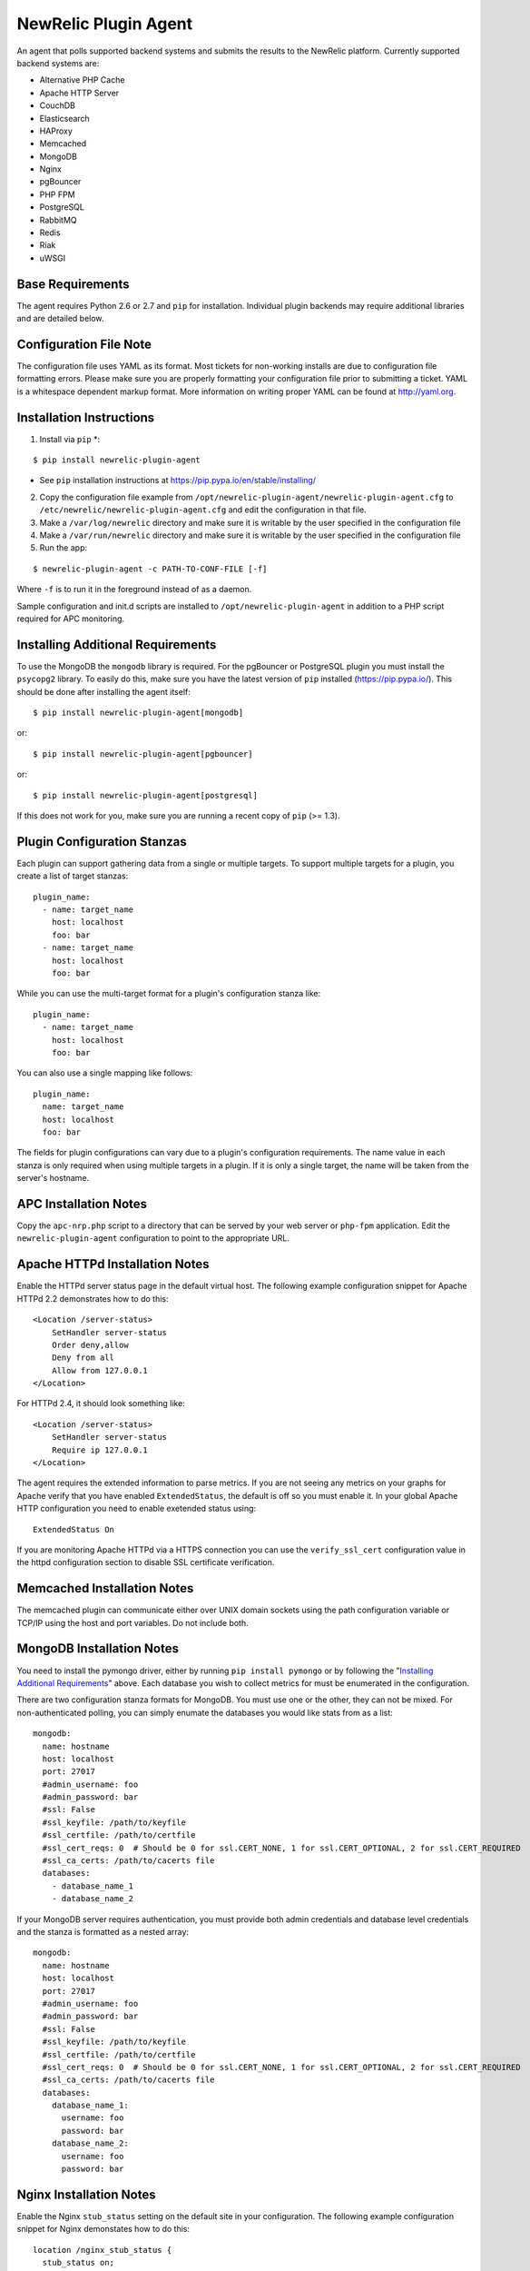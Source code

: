 NewRelic Plugin Agent
=====================

An agent that polls supported backend systems and submits the results to the
NewRelic platform. Currently supported backend systems are:

- Alternative PHP Cache
- Apache HTTP Server
- CouchDB
- Elasticsearch
- HAProxy
- Memcached
- MongoDB
- Nginx
- pgBouncer
- PHP FPM
- PostgreSQL
- RabbitMQ
- Redis
- Riak
- uWSGI

Base Requirements
-----------------
The agent requires Python 2.6 or 2.7 and ``pip`` for installation. Individual plugin backends may require additional libraries and are detailed below.

Configuration File Note
-----------------------
The configuration file uses YAML as its format. Most tickets for non-working installs are due to configuration file formatting errors. Please make sure you are properly formatting your configuration file prior to submitting a ticket. YAML is a whitespace dependent markup format. More information on writing proper YAML can be found at http://yaml.org.

Installation Instructions
-------------------------
1. Install via ``pip`` *:

::

    $ pip install newrelic-plugin-agent

* See ``pip`` installation instructions at https://pip.pypa.io/en/stable/installing/

2. Copy the configuration file example from ``/opt/newrelic-plugin-agent/newrelic-plugin-agent.cfg`` to ``/etc/newrelic/newrelic-plugin-agent.cfg`` and edit the configuration in that file.

3. Make a ``/var/log/newrelic`` directory and make sure it is writable by the user specified in the configuration file

4. Make a ``/var/run/newrelic`` directory and make sure it is writable by the user specified in the configuration file

5. Run the app:

::

    $ newrelic-plugin-agent -c PATH-TO-CONF-FILE [-f]

Where ``-f`` is to run it in the foreground instead of as a daemon.

Sample configuration and init.d scripts are installed to ``/opt/newrelic-plugin-agent`` in addition to a PHP script required for APC monitoring.

Installing Additional Requirements
----------------------------------

To use the MongoDB the ``mongodb`` library is required. For the pgBouncer or PostgreSQL plugin you must install the ``psycopg2`` library. To easily do
this, make sure you have the latest version of ``pip`` installed (https://pip.pypa.io/). This should be done after installing the agent itself:

::

    $ pip install newrelic-plugin-agent[mongodb]

or::

    $ pip install newrelic-plugin-agent[pgbouncer]

or::

    $ pip install newrelic-plugin-agent[postgresql]

If this does not work for you, make sure you are running a recent copy of ``pip`` (>= 1.3).

Plugin Configuration Stanzas
----------------------------
Each plugin can support gathering data from a single or multiple targets. To support multiple targets for a plugin, you create a list of target stanzas:

::

    plugin_name:
      - name: target_name
        host: localhost
        foo: bar
      - name: target_name
        host: localhost
        foo: bar

While you can use the multi-target format for a plugin's configuration stanza like:

::

    plugin_name:
      - name: target_name
        host: localhost
        foo: bar

You can also use a single mapping like follows:

::

    plugin_name:
      name: target_name
      host: localhost
      foo: bar

The fields for plugin configurations can vary due to a plugin's configuration requirements. The name value in each stanza is only required when using multiple targets in a plugin. If it is only a single target, the name will be taken from the server's hostname.

APC Installation Notes
----------------------
Copy the ``apc-nrp.php`` script to a directory that can be served by your web server or ``php-fpm`` application. Edit the ``newrelic-plugin-agent`` configuration to point to the appropriate URL.

Apache HTTPd Installation Notes
-------------------------------
Enable the HTTPd server status page in the default virtual host. The following example configuration snippet for Apache HTTPd 2.2 demonstrates how to do this:

::

    <Location /server-status>
        SetHandler server-status
        Order deny,allow
        Deny from all
        Allow from 127.0.0.1
    </Location>

For HTTPd 2.4, it should look something like:

::

    <Location /server-status>
        SetHandler server-status
        Require ip 127.0.0.1
    </Location>

The agent requires the extended information to parse metrics. If you are not seeing any metrics on your graphs for Apache verify that you have enabled ``ExtendedStatus``, the default is off so you must enable it. In your global Apache HTTP configuration you need to enable exetended status using:

::

    ExtendedStatus On

If you are monitoring Apache HTTPd via a HTTPS connection you can use the ``verify_ssl_cert`` configuration value in the httpd configuration section to disable SSL certificate verification.

Memcached Installation Notes
----------------------------
The memcached plugin can communicate either over UNIX domain sockets using the path configuration variable or TCP/IP using the host and port variables. Do not include both.

MongoDB Installation Notes
--------------------------
You need to install the pymongo driver, either by running ``pip install pymongo`` or by following the "`Installing Additional Requirements`_" above. Each database you wish to collect metrics for must be enumerated in the configuration.

There are two configuration stanza formats for MongoDB. You must use one or the other, they can not be mixed. For non-authenticated polling, you can simply enumate the databases you would like stats from as a list:

::

      mongodb:
        name: hostname
        host: localhost
        port: 27017
        #admin_username: foo
        #admin_password: bar
        #ssl: False
        #ssl_keyfile: /path/to/keyfile
        #ssl_certfile: /path/to/certfile
        #ssl_cert_reqs: 0  # Should be 0 for ssl.CERT_NONE, 1 for ssl.CERT_OPTIONAL, 2 for ssl.CERT_REQUIRED
        #ssl_ca_certs: /path/to/cacerts file
        databases:
          - database_name_1
          - database_name_2

If your MongoDB server requires authentication, you must provide both admin credentials and database level credentials and the stanza is formatted as a nested array:

::

      mongodb:
        name: hostname
        host: localhost
        port: 27017
        #admin_username: foo
        #admin_password: bar
        #ssl: False
        #ssl_keyfile: /path/to/keyfile
        #ssl_certfile: /path/to/certfile
        #ssl_cert_reqs: 0  # Should be 0 for ssl.CERT_NONE, 1 for ssl.CERT_OPTIONAL, 2 for ssl.CERT_REQUIRED
        #ssl_ca_certs: /path/to/cacerts file
        databases:
          database_name_1:
            username: foo
            password: bar
          database_name_2:
            username: foo
            password: bar

Nginx Installation Notes
------------------------
Enable the Nginx ``stub_status`` setting on the default site in your configuration. The following example configuration snippet for Nginx demonstates how to do this:

::

      location /nginx_stub_status {
        stub_status on;
        allow 127.0.0.1;
        deny all;
      }

If you are monitoring Nginx via a HTTPS connection you can use the ``verify_ssl_cert`` configuration value in the httpd configuration section to disable SSL certificate verification.

pgBouncer Installation Notes
----------------------------
The user specified must be a stats user.

PostgreSQL Installation Notes
-----------------------------
By default, the specified user must be superuser to get PostgreSQL
directory listings. To skip those checks that require superuser
permissions, use the ``superuser: False`` setting in the configuration
file.

Several of the checks take O(N) time where N is the number of relations
in the database. If you need to use this on a database with a very large
number of relations, you can skip these, using ``relation_stats: False``.

E.g.:

::

    postgresql:
      host: localhost
      port: 5432
      user: newrelic
      dbname: postgres
      password: newrelic
      superuser: False
      relation_stats: False

RabbitMQ Installation Notes
---------------------------
The user specified must have access to all virtual hosts you wish to monitor and should have either the Administrator tag or the Monitoring tag.

If you are monitoring RabbitMQ via a HTTPS connection you can use the ``verify_ssl_cert`` configuration value in the httpd configuration section to disable SSL certificate verification.

Redis Installation Notes
------------------------
For Redis daemons that are password protected, add the password configuration value, otherwise omit it. The Redis configuration section allows for multiple redis servers. The syntax to poll multiple servers is in the example below.

The Redis plugin can communicate either over UNIX domain sockets using the path configuration variable or TCP/IP using the host and port variables. Do not include both.

Riak Installation Notes
-----------------------
If you are monitoring Riak via a HTTPS connection you can use the ``verify_ssl_cert`` configuration value in the httpd configuration section to disable SSL certificate verification.

UWSGI Installation Notes
------------------------
The UWSGI plugin can communicate either over UNIX domain sockets using the path configuration variable or TCP/IP using the host and port variables. Do not include both.

Make sure you have `enabled stats server 
<http://uwsgi-docs.readthedocs.org/en/latest/StatsServer.html>`_ in your uwsgi config.

Configuration Example
---------------------

::

    %YAML 1.2
    ---
    Application:
      license_key: REPLACE_WITH_REAL_KEY
      poll_interval: 60
      #newrelic_api_timeout: 10
      #proxy: http://localhost:8080

      apache_httpd:
         -  name: hostname1
            scheme: http
            host: localhost
            port: 80
            path: /server-status
            #verify_ssl_cert: true
         -  name: hostname2
            scheme: http
            host: localhost
            port: 80
            path: /server-status
            #verify_ssl_cert: true

      couchdb:
         -  name: localhost
            host: localhost
            port: 5984
            #verify_ssl_cert: true
            #username: foo
            #password: bar
         -  name: localhost
            host: localhost
            port: 5984
            #verify_ssl_cert: true
            #username: foo
            #password: bar

      elasticsearch:
        name: clustername
        host: localhost
        port: 9200

      haproxy:
        name: my-haproxy-server
        host: localhost
        port: 80
        path: /haproxy?stats;csv
        scheme: http
        #verify_ssl_cert: true
        #username: foo
        #password: bar

      mongodb:
        name: hostname
        host: localhost
        port: 27017
        admin_username: foo
        admin_password: bar
        databases:
          database_name_1:
            username: foo
            password: bar
          database_name_2:
            username: foo
            password: bar

      memcached:
        - name: localhost
          host: localhost
          port: 11211
          path: /path/to/unix/socket
        - name: localhost
          host: localhost
          port: 11211
          path: /path/to/unix/socket

      nginx:
        - name: hostname
          host: localhost
          port: 80
          path: /nginx_stub_status
          #verify_ssl_cert: true
        - name: hostname
          host: localhost
          port: 80
          path: /nginx_stub_status
          #verify_ssl_cert: true

      pgbouncer:
        - host: localhost
          port: 6000
          user: stats

      php_apc:
         scheme: http
         host: localhost
         port: 80
         path: /apc-nrp.php
         #username: foo
         #password: bar
         #verify_ssl_cert: t

      php_fpm:
        - name: fpm-pool
          scheme: https
          host: localhost
          port: 443
          path: /fpm_status
          query: json

      postgresql:
        - host: localhost
          port: 5432
          user: postgres
          dbname: postgres
          superuser: True

      rabbitmq:
        - name: rabbitmq@localhost
          host: localhost
          port: 15672
          username: guest
          password: guest
          #verify_ssl_cert: true
          api_path: /api

      redis:
        - name: localhost
          host: localhost
          port: 6379
          db_count: 16
          password: foobar
          #path: /var/run/redis/redis.sock
        - name: localhost
          host: localhost
          port: 6380
          db_count: 16
          password: foobar
          #path: /var/run/redis/redis.sock

      riak:
        - name: localhost
          host: localhost
          port: 8098
          #verify_ssl_cert: true

    Daemon:
      user: newrelic
      pidfile: /var/run/newrelic/newrelic-plugin-agent.pid

    Logging:
      formatters:
        verbose:
          format: '%(levelname) -10s %(asctime)s %(process)-6d %(processName) -15s %(threadName)-10s %(name) -25s %(funcName) -25s L%(lineno)-6d: %(message)s'
      handlers:
        file:
          class : logging.handlers.RotatingFileHandler
          formatter: verbose
          filename: /var/log/newrelic/newrelic-plugin-agent.log
          maxBytes: 10485760
          backupCount: 3
      loggers:
        newrelic-plugin-agent:
          level: INFO
          propagate: True
          handlers: [console, file]
        requests:
          level: ERROR
          propagate: True
          handlers: [console, file]

Troubleshooting
---------------
- If the installation does not install the ``newrelic-plugin-agent`` application in ``/usr/bin`` then it is likely that ``setuptools`` or ``distribute`` is not up to date. The following commands can be run to install ``distribute`` and ``pip`` for installing the application:

::

    $ curl http://python-distribute.org/distribute_setup.py | python
    $ curl https://raw.github.com/pypa/pip/master/contrib/get-pip.py | python

- If the application installs but doesn't seem to be submitting status, check the logfile which at ``/tmp/newrelic-plugin-agent.log`` if the default example logging configuration is used.
- If the agent starts but dies shortly after ensure that ``/var/log/newrelic`` and ``/var/run/newrelic`` are writable by the same user specified in the daemon section of the configuration file.
- If the agent has died and won't restart, remove any files found in ``/var/run/newrelic/``
- If using the Apache HTTP plugin and your stats are blank, ensure the ExtendedStatus directive is on.
